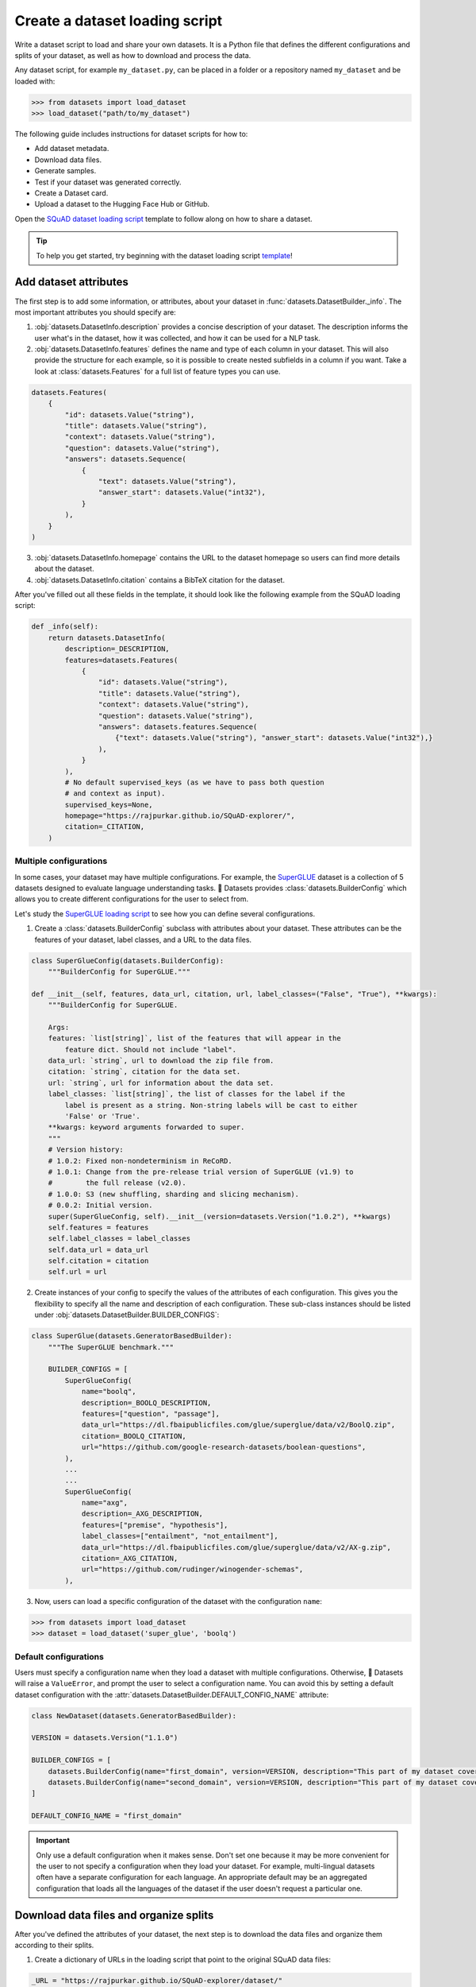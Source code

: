 Create a dataset loading script
===============================

Write a dataset script to load and share your own datasets. It is a Python file that defines the different configurations and splits of your dataset, as well as how to download and process the data.

Any dataset script, for example ``my_dataset.py``, can be placed in a folder or a repository named ``my_dataset`` and be loaded with:

.. code-block::

    >>> from datasets import load_dataset
    >>> load_dataset("path/to/my_dataset")

The following guide includes instructions for dataset scripts for how to:

* Add dataset metadata.
* Download data files.
* Generate samples.
* Test if your dataset was generated correctly.
* Create a Dataset card.
* Upload a dataset to the Hugging Face Hub or GitHub.

Open the `SQuAD dataset loading script <https://github.com/huggingface/datasets/blob/master/datasets/squad/squad.py>`_ template to follow along on how to share a dataset.

.. tip::

   To help you get started, try beginning with the dataset loading script `template <https://github.com/huggingface/datasets/blob/master/templates/new_dataset_script.py>`_!


Add dataset attributes
----------------------

The first step is to add some information, or attributes, about your dataset in :func:`datasets.DatasetBuilder._info`. The most important attributes you should specify are:

1. :obj:`datasets.DatasetInfo.description` provides a concise description of your dataset. The description informs the user what's in the dataset, how it was collected, and how it can be used for a NLP task.

2. :obj:`datasets.DatasetInfo.features` defines the name and type of each column in your dataset. This will also provide the structure for each example, so it is possible to create nested subfields in a column if you want. Take a look at :class:`datasets.Features` for a full list of feature types you can use.

.. code-block::

   datasets.Features(
       {
           "id": datasets.Value("string"),
           "title": datasets.Value("string"),
           "context": datasets.Value("string"),
           "question": datasets.Value("string"),
           "answers": datasets.Sequence(
               {
                   "text": datasets.Value("string"),
                   "answer_start": datasets.Value("int32"),
               }
           ),
       }
   )

3. :obj:`datasets.DatasetInfo.homepage` contains the URL to the dataset homepage so users can find more details about the dataset.

4. :obj:`datasets.DatasetInfo.citation` contains a BibTeX citation for the dataset.

After you've filled out all these fields in the template, it should look like the following example from the SQuAD loading script:

.. code-block::

   def _info(self):
       return datasets.DatasetInfo(
           description=_DESCRIPTION,
           features=datasets.Features(
               {
                   "id": datasets.Value("string"),
                   "title": datasets.Value("string"),
                   "context": datasets.Value("string"),
                   "question": datasets.Value("string"),
                   "answers": datasets.features.Sequence(
                       {"text": datasets.Value("string"), "answer_start": datasets.Value("int32"),}
                   ),
               }
           ),
           # No default supervised_keys (as we have to pass both question
           # and context as input).
           supervised_keys=None,
           homepage="https://rajpurkar.github.io/SQuAD-explorer/",
           citation=_CITATION,
       )

Multiple configurations
^^^^^^^^^^^^^^^^^^^^^^^

In some cases, your dataset may have multiple configurations. For example, the `SuperGLUE <https://huggingface.co/datasets/super_glue>`_ dataset is a collection of 5 datasets designed to evaluate language understanding tasks. 🤗 Datasets provides :class:`datasets.BuilderConfig` which allows you to create different configurations for the user to select from.

Let's study the `SuperGLUE loading script <https://github.com/huggingface/datasets/blob/master/datasets/super_glue/super_glue.py>`_ to see how you can define several configurations.

1. Create a :class:`datasets.BuilderConfig` subclass with attributes about your dataset. These attributes can be the features of your dataset, label classes, and a URL to the data files.

.. code-block::

   class SuperGlueConfig(datasets.BuilderConfig):
       """BuilderConfig for SuperGLUE."""

   def __init__(self, features, data_url, citation, url, label_classes=("False", "True"), **kwargs):
       """BuilderConfig for SuperGLUE.

       Args:
       features: `list[string]`, list of the features that will appear in the
           feature dict. Should not include "label".
       data_url: `string`, url to download the zip file from.
       citation: `string`, citation for the data set.
       url: `string`, url for information about the data set.
       label_classes: `list[string]`, the list of classes for the label if the
           label is present as a string. Non-string labels will be cast to either
           'False' or 'True'.
       **kwargs: keyword arguments forwarded to super.
       """
       # Version history:
       # 1.0.2: Fixed non-nondeterminism in ReCoRD.
       # 1.0.1: Change from the pre-release trial version of SuperGLUE (v1.9) to
       #        the full release (v2.0).
       # 1.0.0: S3 (new shuffling, sharding and slicing mechanism).
       # 0.0.2: Initial version.
       super(SuperGlueConfig, self).__init__(version=datasets.Version("1.0.2"), **kwargs)
       self.features = features
       self.label_classes = label_classes
       self.data_url = data_url
       self.citation = citation
       self.url = url

2. Create instances of your config to specify the values of the attributes of each configuration. This gives you the flexibility to specify all the name and description of each configuration. These sub-class instances should be listed under :obj:`datasets.DatasetBuilder.BUILDER_CONFIGS`:

.. code-block::

   class SuperGlue(datasets.GeneratorBasedBuilder):
       """The SuperGLUE benchmark."""

       BUILDER_CONFIGS = [
           SuperGlueConfig(
               name="boolq",
               description=_BOOLQ_DESCRIPTION,
               features=["question", "passage"],
               data_url="https://dl.fbaipublicfiles.com/glue/superglue/data/v2/BoolQ.zip",
               citation=_BOOLQ_CITATION,
               url="https://github.com/google-research-datasets/boolean-questions",
           ),
           ...
           ...
           SuperGlueConfig(
               name="axg",
               description=_AXG_DESCRIPTION,
               features=["premise", "hypothesis"],
               label_classes=["entailment", "not_entailment"],
               data_url="https://dl.fbaipublicfiles.com/glue/superglue/data/v2/AX-g.zip",
               citation=_AXG_CITATION,
               url="https://github.com/rudinger/winogender-schemas",
           ),
       

3. Now, users can load a specific configuration of the dataset with the configuration ``name``:

.. code-block::

   >>> from datasets import load_dataset
   >>> dataset = load_dataset('super_glue', 'boolq')

Default configurations
^^^^^^^^^^^^^^^^^^^^^^

Users must specify a configuration name when they load a dataset with multiple configurations. Otherwise, 🤗 Datasets will raise a ``ValueError``, and prompt the user to select a configuration name. You can avoid this by setting a default dataset configuration with the :attr:`datasets.DatasetBuilder.DEFAULT_CONFIG_NAME` attribute:

.. code-block::

   class NewDataset(datasets.GeneratorBasedBuilder):

   VERSION = datasets.Version("1.1.0")

   BUILDER_CONFIGS = [
       datasets.BuilderConfig(name="first_domain", version=VERSION, description="This part of my dataset covers a first domain"),
       datasets.BuilderConfig(name="second_domain", version=VERSION, description="This part of my dataset covers a second domain"),
   ]

   DEFAULT_CONFIG_NAME = "first_domain"

.. important::

   Only use a default configuration when it makes sense. Don't set one because it may be more convenient for the user to not specify a configuration when they load your dataset. For example, multi-lingual datasets often have a separate configuration for each language. An appropriate default may be an aggregated configuration that loads all the languages of the dataset if the user doesn't request a particular one.

Download data files and organize splits
---------------------------------------

After you've defined the attributes of your dataset, the next step is to download the data files and organize them according to their splits. 

1. Create a dictionary of URLs in the loading script that point to the original SQuAD data files:

.. code-block::

   _URL = "https://rajpurkar.github.io/SQuAD-explorer/dataset/"
       _URLS = {
           "train": _URL + "train-v1.1.json",
           "dev": _URL + "dev-v1.1.json",
       }

.. tip::
    If the data files live in the same folder or repository of the dataset script, you can just pass the relative paths to the files instead of URLs.

2. :func:`datasets.DownloadManager.download_and_extract` takes this dictionary and downloads the data files. Once the files are downloaded, use :class:`datasets.SplitGenerator` to organize each split in the dataset. This is a simple class that contains:

  * The :obj:`name` of each split. You should use the standard split names: :obj:`datasets.Split.TRAIN`, :obj:`datasets.Split.TEST`, and :obj:`datasets.Split.VALIDATION`.

  * :obj:`gen_kwargs` provides the file paths to the data files to load for each split.

Your :obj:`datasets.DatasetBuilder._split_generator()` should look like this now:

.. code-block::

   def _split_generators(self, dl_manager: datasets.DownloadManager) -> List[datasets.SplitGenerator]:
       urls_to_download = self._URLS
       downloaded_files = dl_manager.download_and_extract(urls_to_download)

       return [
           datasets.SplitGenerator(name=datasets.Split.TRAIN, gen_kwargs={"filepath": downloaded_files["train"]}),
           datasets.SplitGenerator(name=datasets.Split.VALIDATION, gen_kwargs={"filepath": downloaded_files["dev"]}),
       ]

Generate samples
----------------

At this point, you have:

* Added the dataset attributes.
* Provided instructions for how to download the data files.
* Organized the splits.

The next step is to actually generate the samples in each split. 

1. :obj:`datasets.DatasetBuilder._generate_examples` takes the file path provided by :obj:`gen_kwargs` to read and parse the data files. You need to write a function that loads the data files and extracts the columns.

2. Your function should yield a tuple of an ``id_``, and an example from the dataset.

.. code-block::

   def _generate_examples(self, filepath):
       """This function returns the examples in the raw (text) form."""
       logger.info("generating examples from = %s", filepath)
       with open(filepath) as f:
           squad = json.load(f)
           for article in squad["data"]:
               title = article.get("title", "").strip()
               for paragraph in article["paragraphs"]:
                   context = paragraph["context"].strip()
                   for qa in paragraph["qas"]:
                       question = qa["question"].strip()
                       id_ = qa["id"]

                       answer_starts = [answer["answer_start"] for answer in qa["answers"]]
                       answers = [answer["text"].strip() for answer in qa["answers"]]

                       # Features currently used are "context", "question", and "answers".
                       # Others are extracted here for the ease of future expansions.
                       yield id_, {
                           "title": title,
                           "context": context,
                           "question": question,
                           "id": id_,
                           "answers": {"answer_start": answer_starts, "text": answers,},
                       }

Testing data and checksum metadata
----------------------------------

We strongly recommend adding testing data and checksum metadata to your dataset to verify and test its behavior. This ensures the generated dataset matches your expectations.
Testing data and checksum metadata are mandatory for Canonical datasets stored in the GitHub repository of the 🤗 Datasets library.

.. important::

   Make sure you run all of the following commands **from the root** of your local ``datasets`` repository.

Dataset metadata
^^^^^^^^^^^^^^^^

1. Run the following command to create the metadata file, ``dataset_infos.json``. This will also test your new dataset loading script and make sure it works correctly.

.. code::

   datasets-cli test datasets/<your-dataset-folder> --save_infos --all_configs

2. If your dataset loading script passed the test, you should now have a ``dataset_infos.json`` file in your dataset folder. This file contains information about the dataset, like its ``features`` and ``download_size``.

Dummy data
^^^^^^^^^^

Next, you need to create some dummy data for automated testing. There are two methods for generating dummy data: automatically and manually. 

Automatic
"""""""""

If your data file is one of the following formats, then you can automatically generate the dummy data:

* txt
* csv
* tsv
* jsonl
* json
* xml

Run the command below to generate the dummy data:

.. code::

   datasets-cli dummy_data datasets/<your-dataset-folder> --auto_generate

Manual
""""""

If your data files are not among the supported formats, you will need to generate your dummy data manually. Run the command below to output detailed instructions on how to create the dummy data:

.. code-block::

   datasets-cli dummy_data datasets/<your-dataset-folder>

   ==============================DUMMY DATA INSTRUCTIONS==============================
   - In order to create the dummy data for my-dataset, please go into the folder './datasets/my-dataset/dummy/1.1.0' with `cd ./datasets/my-dataset/dummy/1.1.0` .

   - Please create the following dummy data files 'dummy_data/TREC_10.label, dummy_data/train_5500.label' from the folder './datasets/my-dataset/dummy/1.1.0'

   - For each of the splits 'train, test', make sure that one or more of the dummy data files provide at least one example

   - If the method `_generate_examples(...)` includes multiple `open()` statements, you might have to create other files in addition to 'dummy_data/TREC_10.label, dummy_data/train_5500.label'. In this case please refer to the `_generate_examples(...)` method

   - After all dummy data files are created, they should be zipped recursively to 'dummy_data.zip' with the command `zip -r dummy_data.zip dummy_data/`

   - You can now delete the folder 'dummy_data' with the command `rm -r dummy_data`

   - To get the folder 'dummy_data' back for further changes to the dummy data, simply unzip dummy_data.zip with the command `unzip dummy_data.zip`

   - Make sure you have created the file 'dummy_data.zip' in './datasets/my-dataset/dummy/1.1.0'
   ===================================================================================

.. tip::

   Manually creating dummy data can be tricky. Make sure you follow the instructions from the command ``datasets-cli dummy_data datasets/<your-dataset-folder>``. If you are still unable to successfully generate dummy data, open a `Pull Request <https://github.com/huggingface/datasets/pulls>`_ and we will be happy to help you out!

There should be two new files in your dataset folder:

* ``dataset_infos.json`` stores the dataset metadata including the data file checksums, and the number of examples required to confirm the dataset was generated properly.

* ``dummy_data.zip`` is a file used to test the behavior of the loading script without having to download the full dataset.


Test
^^^^

The last step is to actually test dataset generation with the real and dummy data. Run the following command to test the real data:

.. code::

   RUN_SLOW=1 pytest tests/test_dataset_common.py::LocalDatasetTest::test_load_real_dataset_<your_dataset_name>

Test the dummy data:

.. code::

   RUN_SLOW=1 pytest tests/test_dataset_common.py::LocalDatasetTest::test_load_dataset_all_configs_<your_dataset_name>

If both tests pass, your dataset was generated correctly!
